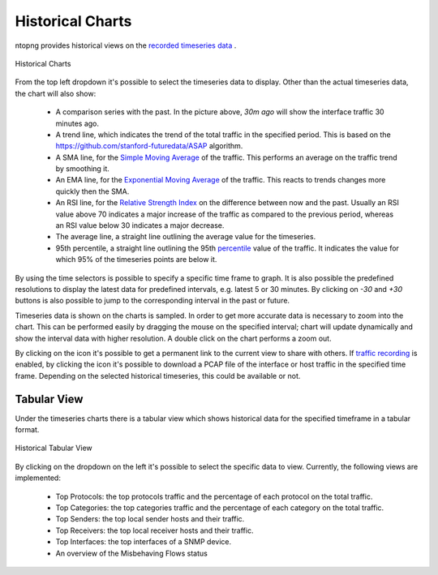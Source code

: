 Historical Charts
#################

ntopng provides historical views on the `recorded timeseries data`_ .

.. figure:: ../img/web_gui_historical_charts.png
  :align: center
  :alt: Historical Charts

  Historical Charts

From the top left dropdown it's possible to select the timeseries data to display.
Other than the actual timeseries data, the chart will also show:

  - A comparison series with the past. In the picture above, `30m ago` will show the
    interface traffic 30 minutes ago.

  - A trend line, which indicates the trend of the total traffic in the specified period.
    This is based on the https://github.com/stanford-futuredata/ASAP algorithm.

  - A SMA line, for the `Simple Moving Average`_ of the traffic. This performs an average
    on the traffic trend by smoothing it.

  - An EMA line, for the `Exponential Moving Average`_ of the traffic. This reacts to
    trends changes more quickly then the SMA.

  - An RSI line, for the `Relative Strength Index`_ on the difference between now and the
    past. Usually an RSI value above 70 indicates a major increase of the traffic as compared to the
    previous period, whereas an RSI value below 30 indicates a major decrease.

  - The average line, a straight line outlining the average value for the timeseries.

  - 95th percentile, a straight line outlining the 95th `percentile`_ value of the traffic.
    It indicates the value for which 95% of the timeseries points are below it.

By using the time selectors is possible to specify a specific time frame to graph.
It is also possible the predefined resolutions to display the latest data for predefined intervals,
e.g. latest 5 or 30 minutes. By clicking on `-30` and `+30` buttons is also possible to jump to
the corresponding interval in the past or future.

Timeseries data is shown on the charts is sampled. In order to get more accurate data is necessary
to zoom into the chart. This can be performed easily by dragging the mouse on the specified interval;
chart will update dynamically and show the interval data with higher resolution. A double click on the
chart performs a zoom out.

By clicking on the |permalink_icon| icon it's possible to get a permanent link to the current view to share
with others. If `traffic recording`_ is enabled, by clicking the |pcap_download_icon| icon it's possible to
download a PCAP file of the interface or host traffic in the specified time frame. Depending on the selected
historical timeseries, this could be available or not.

Tabular View
------------

Under the timeseries charts there is a tabular view which shows historical data for the
specified timeframe in a tabular format.

.. figure:: ../img/web_gui_historical_table.png
  :align: center
  :alt: Historical Tabular View

  Historical Tabular View

By clicking on the dropdown on the left it's possible to select the specific data to view.
Currently, the following views are implemented:

  - Top Protocols: the top protocols traffic and the percentage of each protocol on the total traffic.

  - Top Categories: the top categories traffic and the percentage of each category on the total traffic.

  - Top Senders: the top local sender hosts and their traffic.

  - Top Receivers: the top local receiver hosts and their traffic.

  - Top Interfaces: the top interfaces of a SNMP device.

  - An overview of the Misbehaving Flows status

.. |permalink_icon| image:: ../img/permalink_icon.png
.. |pcap_download_icon| image:: ../img/pcap_download_icon.png
.. _`recorded timeseries data`: ../basic_concepts/timeseries.html
.. _`traffic recording`: ../traffic_recording.html
.. _`Exponential Moving Average`: https://en.wikipedia.org/wiki/Moving_average#Exponential_moving_average
.. _`Simple Moving Average`: https://en.wikipedia.org/wiki/Moving_average#Simple_moving_average
.. _`Relative Strength Index`: https://en.wikipedia.org/wiki/Relative_strength_index
.. _`percentile`: https://es.wikipedia.org/wiki/Percentil
